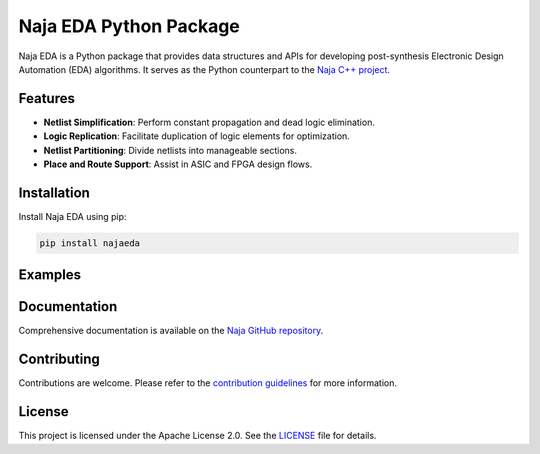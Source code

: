 Naja EDA Python Package
=======================

Naja EDA is a Python package that provides data structures and APIs for developing post-synthesis Electronic Design Automation (EDA) algorithms. It serves as the Python counterpart to the `Naja C++ project <https://github.com/najaeda/naja>`_.

Features
--------

- **Netlist Simplification**: Perform constant propagation and dead logic elimination.
- **Logic Replication**: Facilitate duplication of logic elements for optimization.
- **Netlist Partitioning**: Divide netlists into manageable sections.
- **Place and Route Support**: Assist in ASIC and FPGA design flows.

Installation
------------

Install Naja EDA using pip:

.. code-block:: bash

    pip install najaeda

Examples
--------

Documentation
-------------

Comprehensive documentation is available on the `Naja GitHub repository <https://github.com/najaeda/naja>`_.

Contributing
------------

Contributions are welcome. Please refer to the `contribution guidelines <https://github.com/najaeda/naja/blob/main/CONTRIBUTING.md>`_ for more information.

License
-------

This project is licensed under the Apache License 2.0. See the `LICENSE <https://github.com/najaeda/naja/blob/main/LICENSE>`_ file for details.